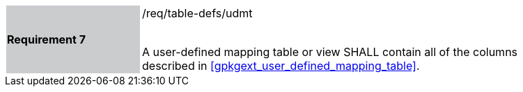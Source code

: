 [[r7]]
[width="90%",cols="2,6"]
|===
|*Requirement 7* {set:cellbgcolor:#CACCCE}|/req/table-defs/udmt +
 +

A user-defined mapping table or view SHALL contain all of the columns described in <<gpkgext_user_defined_mapping_table>>.

{set:cellbgcolor:#FFFFFF}
|===
